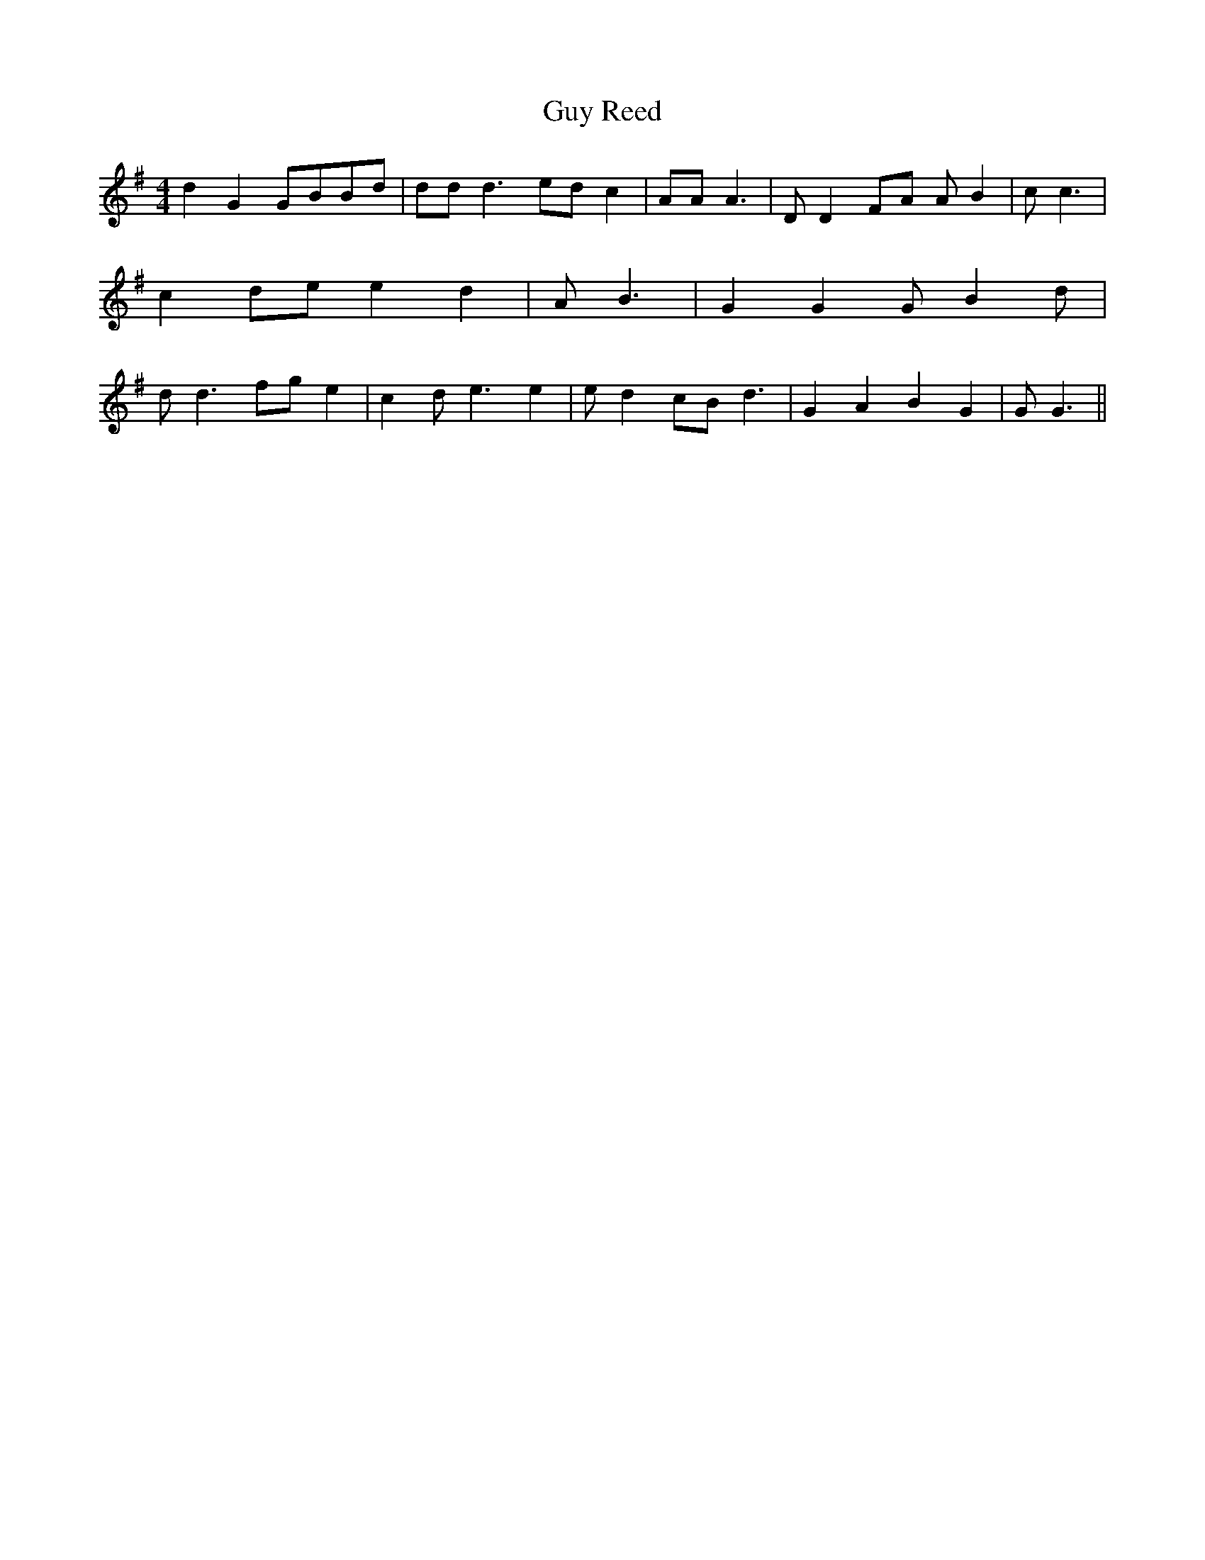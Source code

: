 % Generated more or less automatically by swtoabc by Erich Rickheit KSC
X:1
T:Guy Reed
M:4/4
L:1/8
K:G
 d2 G2G-BB-d| dd d3 ed c2| AA A3| D D2F-A A B2| c c3| c2 de e2 d2|\
 A B3| G2 G2 G B2 d| d d3 fg e2| c2 d e3 e2| e d2 cB d3| G2 A2 B2 G2|\
 G G3||

